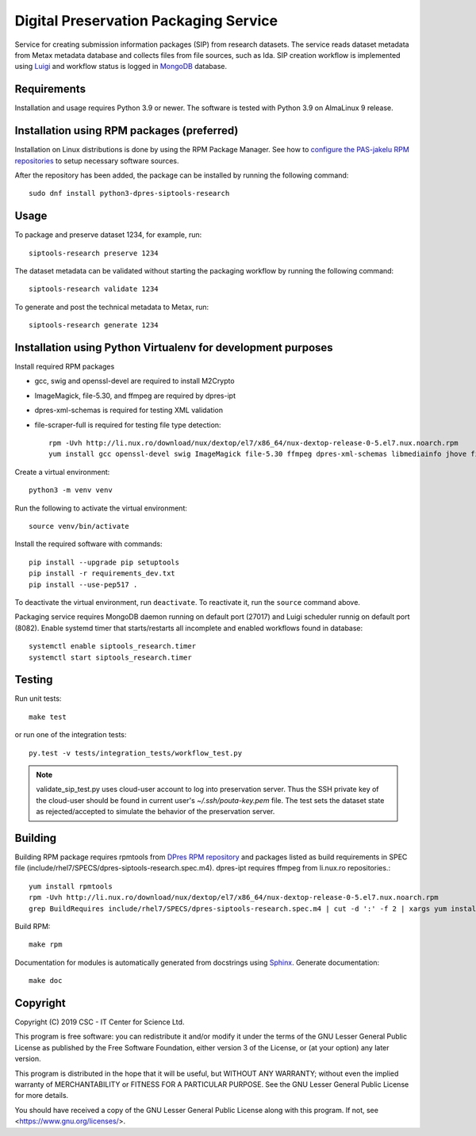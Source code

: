 Digital Preservation Packaging Service
======================================
Service for creating submission information packages (SIP) from research datasets.
The service reads dataset metadata from Metax metadata database and collects files from file sources, such as Ida.
SIP creation workflow is implemented using `Luigi <https://luigi.readthedocs.io>`_ and workflow status is logged in `MongoDB <https://www.mongodb.com/>`_ database.

Requirements
------------

Installation and usage requires Python 3.9 or newer.
The software is tested with Python 3.9 on AlmaLinux 9 release.

Installation using RPM packages (preferred)
-------------------------------------------

Installation on Linux distributions is done by using the RPM Package Manager.
See how to `configure the PAS-jakelu RPM repositories`_ to setup necessary software sources.

.. _configure the PAS-jakelu RPM repositories: https://www.digitalpreservation.fi/user_guide/installation_of_tools 

After the repository has been added, the package can be installed by running the following command::

    sudo dnf install python3-dpres-siptools-research


Usage
-----

To package and preserve dataset 1234, for example, run::

   siptools-research preserve 1234

The dataset metadata can be validated without starting the packaging workflow by running the following command::

   siptools-research validate 1234

To generate and post the technical metadata to Metax, run::

   siptools-research generate 1234

Installation using Python Virtualenv for development purposes
-------------------------------------------------------------

Install required RPM packages

* gcc, swig and openssl-devel are required to install M2Crypto
* ImageMagick, file-5.30, and ffmpeg are required by dpres-ipt
* dpres-xml-schemas is required for testing XML validation
* file-scraper-full is required for testing file type detection::

   rpm -Uvh http://li.nux.ro/download/nux/dextop/el7/x86_64/nux-dextop-release-0-5.el7.nux.noarch.rpm
   yum install gcc openssl-devel swig ImageMagick file-5.30 ffmpeg dpres-xml-schemas libmediainfo jhove file-scraper-full

Create a virtual environment::

   python3 -m venv venv

Run the following to activate the virtual environment::

   source venv/bin/activate

Install the required software with commands::

   pip install --upgrade pip setuptools
   pip install -r requirements_dev.txt
   pip install --use-pep517 .

To deactivate the virtual environment, run ``deactivate``. To reactivate it, run the ``source`` command above.

Packaging service requires MongoDB daemon running on default port (27017) and Luigi scheduler runnig on default port (8082).
Enable systemd timer that starts/restarts all incomplete and enabled workflows found in database::

   systemctl enable siptools_research.timer
   systemctl start siptools_research.timer

Testing
-------

Run unit tests::

   make test

or run one of the integration tests::

   py.test -v tests/integration_tests/workflow_test.py

.. Note ::
    validate_sip_test.py uses cloud-user account to log into preservation
    server. Thus the SSH private key of the cloud-user should be found in
    current user's `~/.ssh/pouta-key.pem` file. The test sets the dataset state
    as rejected/accepted to simulate the behavior of the preservation server.


Building
--------
Building RPM package requires rpmtools from `DPres RPM repository <https://dpres-rpms.csc.fi/>`_ and packages listed as build requirements in SPEC file (include/rhel7/SPECS/dpres-siptools-research.spec.m4). dpres-ipt requires ffmpeg from li.nux.ro repositories.::

   yum install rpmtools
   rpm -Uvh http://li.nux.ro/download/nux/dextop/el7/x86_64/nux-dextop-release-0-5.el7.nux.noarch.rpm
   grep BuildRequires include/rhel7/SPECS/dpres-siptools-research.spec.m4 | cut -d ':' -f 2 | xargs yum install -y


Build RPM::

   make rpm

Documentation for modules is automatically generated from docstrings using `Sphinx <https://www.sphinx-doc.org/en/master/>`_. Generate documentation::

   make doc


Copyright
---------
Copyright (C) 2019 CSC - IT Center for Science Ltd.

This program is free software: you can redistribute it and/or modify it under the terms
of the GNU Lesser General Public License as published by the Free Software Foundation, either
version 3 of the License, or (at your option) any later version.

This program is distributed in the hope that it will be useful, but WITHOUT ANY WARRANTY;
without even the implied warranty of MERCHANTABILITY or FITNESS FOR A PARTICULAR PURPOSE.
See the GNU Lesser General Public License for more details.

You should have received a copy of the GNU Lesser General Public License along with
this program.  If not, see <https://www.gnu.org/licenses/>.
